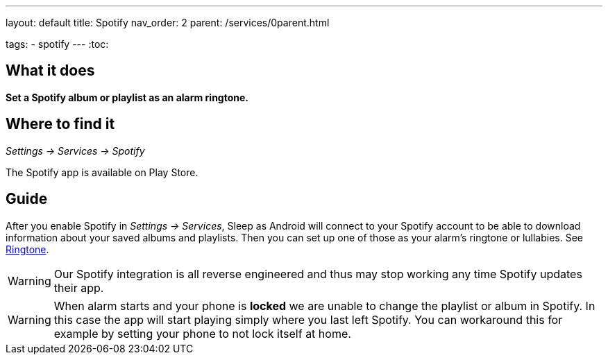 ---
layout: default
title: Spotify
nav_order: 2
parent: /services/0parent.html

tags:
- spotify
---
:toc:

== What it does
*Set a Spotify album or playlist as an alarm ringtone.*

== Where to find it
_Settings -> Services -> Spotify_

The Spotify app is available on Play Store.

== Guide

After you enable Spotify in _Settings -> Services_, Sleep as Android will connect to your Spotify account to be able to download information about your saved albums and playlists. Then you can set up one of those as your alarm's ringtone or lullabies. See <</alarms/ringtone#,Ringtone>>.

WARNING: Our Spotify integration is all reverse engineered and thus may stop working any time Spotify updates their app.

WARNING: When alarm starts and your phone is *locked* we are unable to change the playlist or album in Spotify. In this case the app will start playing simply where you last left Spotify. You can workaround this for example by setting your phone to not lock itself at home.

